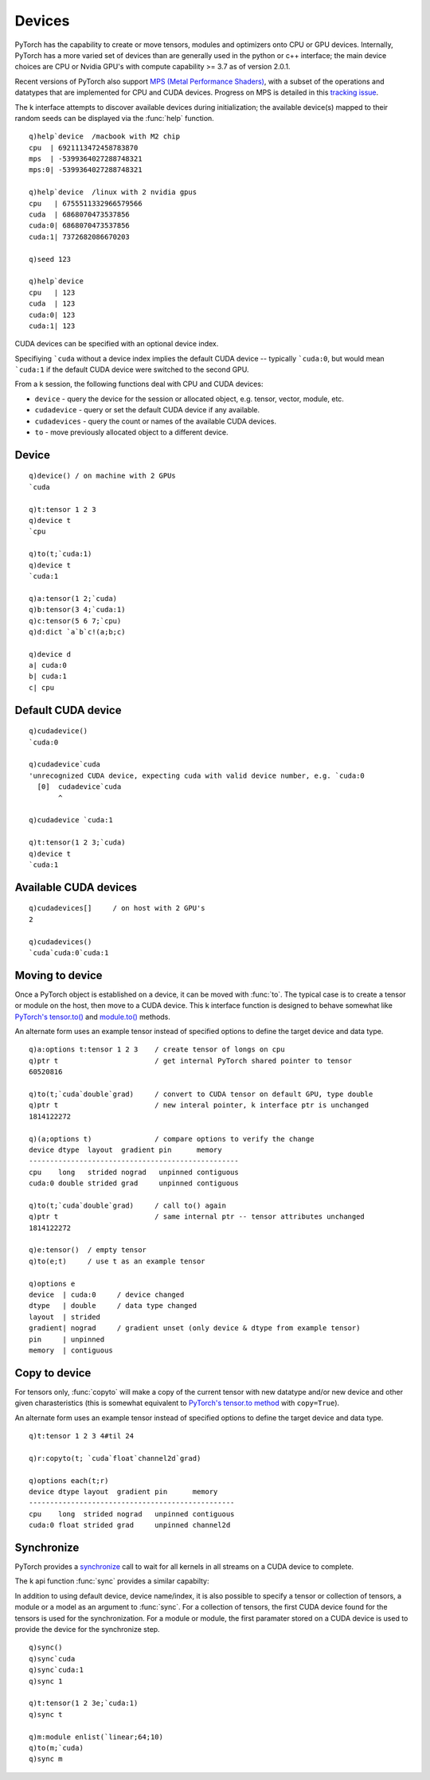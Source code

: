 .. index:: devices
.. _devices:

Devices
=======

PyTorch has the capability to create or move tensors, modules and optimizers onto CPU or GPU devices.
Internally, PyTorch has a more varied set of devices than are generally used in the python or c++ interface;
the main device choices are CPU or Nvidia GPU's with compute capability >= 3.7 as of version 2.0.1.

Recent versions of PyTorch also support `MPS (Metal Performance Shaders) <https://pytorch.org/blog/introducing-accelerated-pytorch-training-on-mac/>`_,
with a subset of the operations and datatypes that are implemented for CPU and CUDA devices.
Progress on MPS is detailed in this `tracking issue <https://github.com/pytorch/pytorch/issues/77764>`_.

The k interface attempts to discover available devices during initialization;
the available device(s) mapped to their random seeds can be displayed via the :func:`help` function.

::

   q)help`device  /macbook with M2 chip
   cpu  | 6921113472458783870
   mps  | -5399364027288748321
   mps:0| -5399364027288748321

   q)help`device  /linux with 2 nvidia gpus
   cpu   | 6755511332966579566
   cuda  | 6868070473537856
   cuda:0| 6868070473537856
   cuda:1| 7372682086670203

   q)seed 123

   q)help`device
   cpu   | 123
   cuda  | 123
   cuda:0| 123
   cuda:1| 123

CUDA devices can be specified with an optional device index.

Specifiying ```cuda`` without a device index implies the default CUDA device -- typically ```cuda:0``,
but would mean ```cuda:1`` if the default CUDA device were switched to the second GPU.

From a k session, the following functions deal with CPU and CUDA devices: 

- ``device`` - query the device for the session or allocated object, e.g. tensor, vector, module, etc.
- ``cudadevice`` - query or set the default CUDA device if any available.
- ``cudadevices`` - query the count or names of the available CUDA devices.
- ``to`` - move previously allocated object to a different device.


.. _dtype:

.. index:: device

Device
^^^^^^

.. function:: device() -> sym

   | For any empty or null argument, returns ```cuda`` if any CUDA devices available, ```mps`` if an Apple MPS device found, else ```cpu``.

.. function:: device(ptr) -> sym
   :noindex:

   :param pointer ptr: a previously allocated :doc:`api-pointer <pointers>` to a PyTorch object, e.g. a tensor, module, etc.
   :return: sym indicating the specific device where object's memory resides.

::

   q)device() / on machine with 2 GPUs
   `cuda

   q)t:tensor 1 2 3
   q)device t
   `cpu

   q)to(t;`cuda:1)
   q)device t
   `cuda:1

   q)a:tensor(1 2;`cuda)
   q)b:tensor(3 4;`cuda:1)
   q)c:tensor(5 6 7;`cpu)
   q)d:dict `a`b`c!(a;b;c)

   q)device d
   a| cuda:0
   b| cuda:1
   c| cpu


.. index:: cudadevice

Default CUDA device
^^^^^^^^^^^^^^^^^^^
.. function:: cudadevice() -> sym

   :return: Given an empty or null argument, returns the specific CUDA device that is used when the generic symbol ```cuda`` is specified.

.. function:: cudadevice(device) -> null
   :noindex:

   :param sym device: a specific cuda device with index specified, e.g. ```cuda:0``
   :return: null

::

   q)cudadevice()
   `cuda:0

   q)cudadevice`cuda
   'unrecognized CUDA device, expecting cuda with valid device number, e.g. `cuda:0
     [0]  cudadevice`cuda
          ^

   q)cudadevice `cuda:1

   q)t:tensor(1 2 3;`cuda)
   q)device t
   `cuda:1


.. index:: cudadevices, CUDA

Available CUDA devices
^^^^^^^^^^^^^^^^^^^^^^

.. function:: cudadevices() -> syms
.. function:: cudadevice(::) -> long
   :noindex:

   | For any empty list, the function returns a list of symbols of available CUDA devices, both specific and generic. For null argument, returns the number of CUDA devices.

::

   q)cudadevices[]     / on host with 2 GPU's
   2

   q)cudadevices()
   `cuda`cuda:0`cuda:1

.. index:: to; tensor and module

Moving to device
^^^^^^^^^^^^^^^^

Once a PyTorch object is established on a device, it can be moved with :func:`to`.
The typical case is to create a tensor or module on the host, then move to a CUDA device.
This k interface function is designed to behave somewhat like 
`PyTorch's tensor.to() <https://pytorch.org/docs/stable/tensors.html#torch.Tensor.to>`_ and
`module.to() <https://pytorch.org/docs/stable/generated/torch.nn.Module.html?highlight=module#torch.nn.Module.to>`_  methods.

.. function:: to(ptr;options) -> null
.. function:: to(ptr;options;async) -> null
   :noindex:

   :param ptr ptr: a previously allocated :doc:`api-pointer <pointers>` to a tensor, vector, dictionary or module.
   :param sym options: one or more symbols for device, data type and other :ref:`tensor attributes <tensor-attributes>`.
   :param bool async: asynchronous flag, default is false. If true, will attempt to perform host to CUDA device transfer without blocking.
   :return: Null return, supplied pointer now has specified data type, memory, device, etc.

An alternate form uses an example tensor instead of specified options to define the target device and data type.

.. function:: to(ptr;example) -> null
   :noindex:
.. function:: to(ptr;example;async) -> null
   :noindex:

   :param tensor ptr: a previously allocated :doc:`api-pointer <pointers>` to a tensor.
   :param tensor example: an :doc:`api-pointer <pointers>` to a previously allocated tensor whose device and datatype will be used.
   :param bool async: asynchronous flag, default is false. If true, will attempt to perform host to CUDA device transfer without blocking.
   :return: null, supplied pointer now has same device and data type as given example tensor.

::

   q)a:options t:tensor 1 2 3    / create tensor of longs on cpu
   q)ptr t                       / get internal PyTorch shared pointer to tensor
   60520816

   q)to(t;`cuda`double`grad)     / convert to CUDA tensor on default GPU, type double
   q)ptr t                       / new interal pointer, k interface ptr is unchanged
   1814122272

   q)(a;options t)               / compare options to verify the change
   device dtype  layout  gradient pin      memory    
   --------------------------------------------------
   cpu    long   strided nograd   unpinned contiguous
   cuda:0 double strided grad     unpinned contiguous

   q)to(t;`cuda`double`grad)     / call to() again
   q)ptr t                       / same internal ptr -- tensor attributes unchanged
   1814122272

   q)e:tensor()  / empty tensor
   q)to(e;t)     / use t as an example tensor

   q)options e
   device  | cuda:0     / device changed
   dtype   | double     / data type changed
   layout  | strided
   gradient| nograd     / gradient unset (only device & dtype from example tensor)
   pin     | unpinned
   memory  | contiguous


.. index:: copyto; tensor

Copy to device
^^^^^^^^^^^^^^

For tensors only, :func:`copyto` will make a copy of the current tensor with new datatype and/or new device and other given charasteristics
(this is somewhat equivalent to `PyTorch's tensor.to method <https://pytorch.org/docs/stable/tensors.html#torch.Tensor.to>`_ with ``copy=True``).

.. function:: copyto(ptr;options) -> new tensor pointer
.. function:: copyto(ptr;options;async) -> new tensor pointer
   :noindex:

   :param ptr ptr: a previously allocated :doc:`api-pointer <pointers>` to a tensor.
   :param sym options: one or more symbols for device, data type and other :ref:`tensor attributes <tensor-attributes>`.
   :param bool async: asynchronous flag, default is false. If true, will attempt to perform host to CUDA device transfer without blocking.
   :return: An :doc:`api-pointer <pointers>` to the new tensor.

An alternate form uses an example tensor instead of specified options to define the target device and data type.

.. function:: copyto(ptr;example) -> ptr
   :noindex:
.. function:: copyto(ptr;example;async) -> ptr
   :noindex:

   :param pointer ptr: a previously allocated :doc:`api-pointer <pointers>` to a tensor.
   :param pointer example: an :doc:`api-pointer <pointers>` to a previously allocated tensor whose device and datatype will be used to create the new copy of the input tensor.
   :param bool async: asynchronous flag, default is false. If true, will attempt to perform host to CUDA device transfer without blocking.
   :return: An :doc:`api-pointer <pointers>` to the new tensor.

::

   q)t:tensor 1 2 3 4#til 24

   q)r:copyto(t; `cuda`float`channel2d`grad)

   q)options each(t;r)
   device dtype layout  gradient pin      memory    
   -------------------------------------------------
   cpu    long  strided nograd   unpinned contiguous
   cuda:0 float strided grad     unpinned channel2d 

Synchronize
^^^^^^^^^^^

PyTorch provides a `synchronize <https://pytorch.org/docs/stable/generated/torch.cuda.synchronize.html>`_ call to wait for all kernels in all streams on a CUDA device to complete. 

The k api function :func:`sync` provides a similar capabilty:

.. function:: sync() -> null
.. function:: sync(device) -> null
   :noindex:
.. function:: sync(device index) -> null
   :noindex:

   :param symbol device: A valid CUDA device, e.g. ```cuda`` or ```cuda:1``
   :param long index: A valid CUDA device index, e.g. ``1`` for ```cuda:1``
   :return: Waits for all streams to complete on given device/device index. If null or empty argument, uses default CUDA device if available. If a valid but non-CUDA device supplied, no action is taken. Returns null.

In addition to using default device, device name/index, it is also possible to specify a tensor or collection of tensors, a module or a model as an argument to :func:`sync`.  For a collection of tensors, the first CUDA device found for the tensors is used for the synchronization.  For a module or module, the first paramater stored on a CUDA device is used to provide the device for the synchronize step.

.. function:: sync(tensor) -> null
   :noindex:
.. function:: sync(vector) -> null
   :noindex:
.. function:: sync(dictionary) -> null
   :noindex:
.. function:: sync(module) -> null
   :noindex:
.. function:: sync(model) -> null
   :noindex:

::

   q)sync()
   q)sync`cuda
   q)sync`cuda:1
   q)sync 1

   q)t:tensor(1 2 3e;`cuda:1)
   q)sync t

   q)m:module enlist(`linear;64;10)
   q)to(m;`cuda)
   q)sync m



